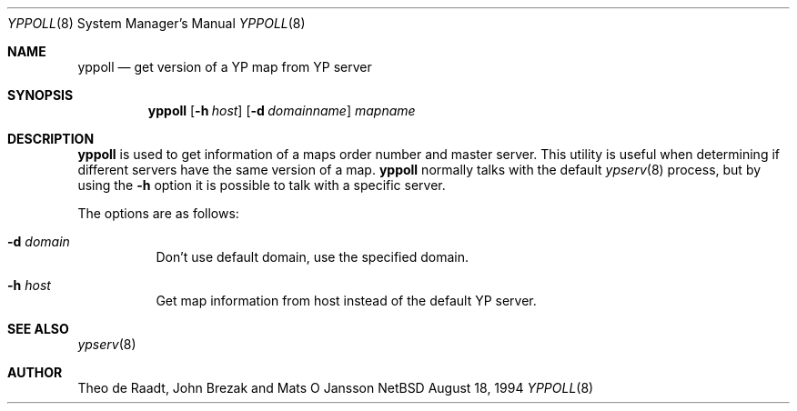 .\" Copyright (c) 1994 Mats O Jansson <moj@stacken.kth.se>
.\" All rights reserved.
.\"
.\" Redistribution and use in source and binary forms, with or without
.\" modification, are permitted provided that the following conditions
.\" are met:
.\" 1. Redistributions of source code must retain the above copyright
.\"    notice, this list of conditions and the following disclaimer.
.\" 2. Redistributions in binary form must reproduce the above copyright
.\"    notice, this list of conditions and the following disclaimer in the
.\"    documentation and/or other materials provided with the distribution.
.\" 3. The name of the author may not be used to endorse or promote
.\"    products derived from this software without specific prior written
.\"    permission.
.\"
.\" THIS SOFTWARE IS PROVIDED BY THE AUTHOR ``AS IS'' AND ANY EXPRESS
.\" OR IMPLIED WARRANTIES, INCLUDING, BUT NOT LIMITED TO, THE IMPLIED
.\" WARRANTIES OF MERCHANTABILITY AND FITNESS FOR A PARTICULAR PURPOSE
.\" ARE DISCLAIMED.  IN NO EVENT SHALL THE AUTHOR BE LIABLE FOR ANY
.\" DIRECT, INDIRECT, INCIDENTAL, SPECIAL, EXEMPLARY, OR CONSEQUENTIAL
.\" DAMAGES (INCLUDING, BUT NOT LIMITED TO, PROCUREMENT OF SUBSTITUTE GOODS
.\" OR SERVICES; LOSS OF USE, DATA, OR PROFITS; OR BUSINESS INTERRUPTION)
.\" HOWEVER CAUSED AND ON ANY THEORY OF LIABILITY, WHETHER IN CONTRACT, STRICT
.\" LIABILITY, OR TORT (INCLUDING NEGLIGENCE OR OTHERWISE) ARISING IN ANY WAY
.\" OUT OF THE USE OF THIS SOFTWARE, EVEN IF ADVISED OF THE POSSIBILITY OF
.\" SUCH DAMAGE.
.\"
.\"	$Id: yppoll.8,v 1.1.1.1 1999/05/02 03:59:03 wsanchez Exp $
.\"
.Dd August 18, 1994
.Dt YPPOLL 8
.Os NetBSD
.Sh NAME
.Nm yppoll
.Nd get version of a YP map from YP server
.Sh SYNOPSIS
.Nm yppoll
.Op Fl h Ar host
.Op Fl d Ar domainname
.Ar mapname
.Sh DESCRIPTION
.Nm yppoll 
is used to get information of a maps order number and master server.
This utility is useful when determining if different servers have the
same version of a map.
.Nm yppoll
normally talks with the default
.Xr ypserv 8
process, but by using the 
.Fl h
option it is possible to talk with a specific server.
.Pp
The options are as follows:
.Bl -tag -width indent
.It Fl d Ar domain
Don't use default domain, use the specified domain.
.It Fl h Ar host
Get map information from host instead of the default YP server.
.El
.Sh SEE ALSO
.Xr ypserv 8 
.Sh AUTHOR
Theo de Raadt, John Brezak and Mats O Jansson
